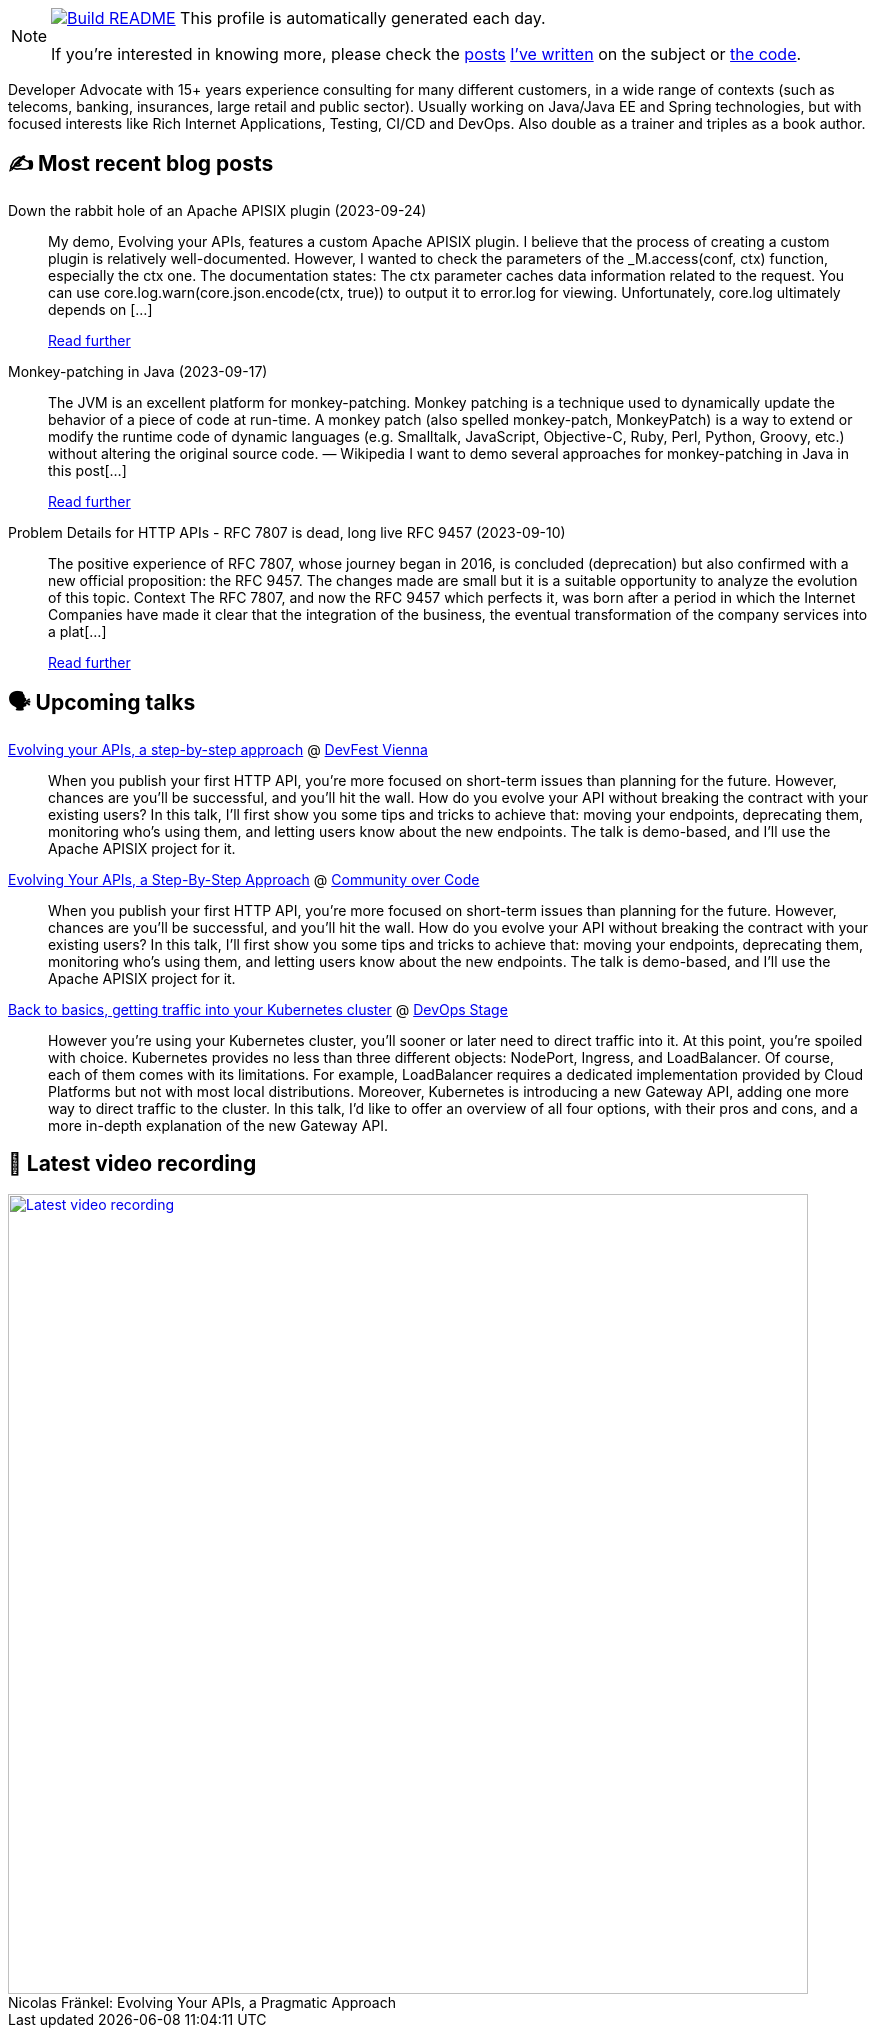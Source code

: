 ifdef::env-github[]
:tip-caption: :bulb:
:note-caption: :information_source:
:important-caption: :heavy_exclamation_mark:
:caution-caption: :fire:
:warning-caption: :warning:
endif::[]

:figure-caption!:

[NOTE]
====
image:https://github.com/nfrankel/nfrankel/workflows/Build%20README/badge.svg[Build README,link="https://github.com/nfrankel/nfrankel/actions?query=workflow%3A%22Update+README%22"]
 This profile is automatically generated each day.

If you're interested in knowing more, please check the https://blog.frankel.ch/customizing-github-profile/1/[posts^] https://blog.frankel.ch/customizing-github-profile/2/[I've written^] on the subject or https://github.com/nfrankel/nfrankel/[the code^].
====

Developer Advocate with 15+ years experience consulting for many different customers, in a wide range of contexts (such as telecoms, banking, insurances, large retail and public sector). Usually working on Java/Java EE and Spring technologies, but with focused interests like Rich Internet Applications, Testing, CI/CD and DevOps. Also double as a trainer and triples as a book author.


## ✍️ Most recent blog posts


Down the rabbit hole of an Apache APISIX plugin (2023-09-24)::
My demo, Evolving your APIs, features a custom Apache APISIX plugin. I believe that the process of creating a custom plugin is relatively well-documented. However, I wanted to check the parameters of the _M.access(conf, ctx) function, especially the ctx one. The documentation states: The ctx parameter caches data information related to the request. You can use core.log.warn(core.json.encode(ctx, true)) to output it to error.log for viewing. Unfortunately, core.log ultimately depends on [...]
+
https://blog.frankel.ch/rabbit-hole-apisix-plugin/[Read further^]


Monkey-patching in Java (2023-09-17)::
The JVM is an excellent platform for monkey-patching. Monkey patching is a technique used to dynamically update the behavior of a piece of code at run-time. A monkey patch (also spelled monkey-patch, MonkeyPatch) is a way to extend or modify the runtime code of dynamic languages (e.g. Smalltalk, JavaScript, Objective-C, Ruby, Perl, Python, Groovy, etc.) without altering the original source code. — Wikipedia I want to demo several approaches for monkey-patching in Java in this post[...]
+
https://blog.frankel.ch/monkeypatching-java/[Read further^]


Problem Details for HTTP APIs - RFC 7807 is dead, long live RFC 9457 (2023-09-10)::
The positive experience of RFC 7807, whose journey began in 2016, is concluded (deprecation) but also confirmed with a new official proposition: the RFC 9457. The changes made are small but it is a suitable opportunity to analyze the evolution of this topic. Context The RFC 7807, and now the RFC 9457 which perfects it, was born after a period in which the Internet Companies have made it clear that the integration of the business, the eventual transformation of the company services into a plat[...]
+
https://blog.frankel.ch/problem-details-http-apis/[Read further^]


## 🗣️ Upcoming talks


https://devfest.at/schedule/[Evolving your APIs, a step-by-step approach^] @ https://devfest.at/[DevFest Vienna^]::
+
When you publish your first HTTP API, you’re more focused on short-term issues than planning for the future. However, chances are you’ll be successful, and you’ll hit the wall. How do you evolve your API without breaking the contract with your existing users? In this talk, I’ll first show you some tips and tricks to achieve that: moving your endpoints, deprecating them, monitoring who’s using them, and letting users know about the new endpoints. The talk is demo-based, and I’ll use the Apache APISIX project for it.


https://communityovercode.org/schedule-list/#API001[Evolving Your APIs, a Step-By-Step Approach^] @ https://communityovercode.org/[Community over Code^]::
+
When you publish your first HTTP API, you’re more focused on short-term issues than planning for the future. However, chances are you’ll be successful, and you’ll hit the wall. How do you evolve your API without breaking the contract with your existing users? In this talk, I’ll first show you some tips and tricks to achieve that: moving your endpoints, deprecating them, monitoring who’s using them, and letting users know about the new endpoints. The talk is demo-based, and I’ll use the Apache APISIX project for it.


https://devopsstage.com/speakers/nicolas-frankel-2/[Back to basics, getting traffic into your Kubernetes cluster^] @ https://devopsstage.com/[DevOps Stage^]::
+
However you're using your Kubernetes cluster, you'll sooner or later need to direct traffic into it. At this point, you're spoiled with choice. Kubernetes provides no less than three different objects: NodePort, Ingress, and LoadBalancer. Of course, each of them comes with its limitations. For example, LoadBalancer requires a dedicated implementation provided by Cloud Platforms but not with most local distributions. Moreover, Kubernetes is introducing a new Gateway API, adding one more way to direct traffic to the cluster. In this talk, I'd like to offer an overview of all four options, with their pros and cons, and a more in-depth explanation of the new Gateway API.  


## 🎥 Latest video recording

image::https://img.youtube.com/vi/BAxXoMXjCWg/sddefault.jpg[Latest video recording,800,link=https://www.youtube.com/watch?v=BAxXoMXjCWg,title="Nicolas Fränkel: Evolving Your APIs, a Pragmatic Approach"]